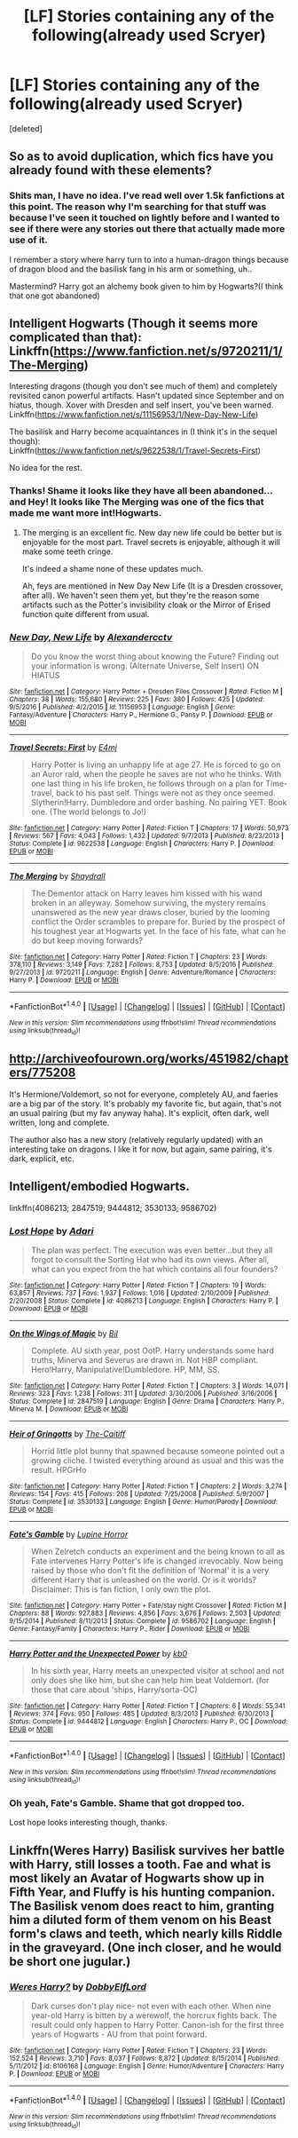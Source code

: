 #+TITLE: [LF] Stories containing any of the following(already used Scryer)

* [LF] Stories containing any of the following(already used Scryer)
:PROPERTIES:
:Score: 4
:DateUnix: 1499354501.0
:DateShort: 2017-Jul-06
:FlairText: Request
:END:
[deleted]


** So as to avoid duplication, which fics have you already found with these elements?
:PROPERTIES:
:Author: wordhammer
:Score: 1
:DateUnix: 1499354899.0
:DateShort: 2017-Jul-06
:END:

*** Shits man, I have no idea. I've read well over 1.5k fanfictions at this point. The reason why I'm searching for that stuff was because I've seen it touched on lightly before and I wanted to see if there were any stories out there that actually made more use of it.

I remember a story where harry turn to into a human-dragon things because of dragon blood and the basilisk fang in his arm or something, uh..

Mastermind? Harry got an alchemy book given to him by Hogwarts?(I think that one got abandoned)
:PROPERTIES:
:Author: TrueSneakyDevil
:Score: 1
:DateUnix: 1499355897.0
:DateShort: 2017-Jul-06
:END:


** Intelligent Hogwarts (Though it seems more complicated than that):\\
Linkffn([[https://www.fanfiction.net/s/9720211/1/The-Merging]])

Interesting dragons (though you don't see much of them) and completely revisited canon powerful artifacts. Hasn't updated since September and on hiatus, though. Xover with Dresden and self insert, you've been warned.\\
Linkffn([[https://www.fanfiction.net/s/11156953/1/New-Day-New-Life]])

The basilisk and Harry become acquaintances in (I think it's in the sequel though):\\
Linkffn([[https://www.fanfiction.net/s/9622538/1/Travel-Secrets-First]])

No idea for the rest.
:PROPERTIES:
:Author: AnIndividualist
:Score: 1
:DateUnix: 1499357818.0
:DateShort: 2017-Jul-06
:END:

*** Thanks! Shame it looks like they have all been abandoned...and Hey! It looks like The Merging was one of the fics that made me want more int!Hogwarts.
:PROPERTIES:
:Author: TrueSneakyDevil
:Score: 2
:DateUnix: 1499365315.0
:DateShort: 2017-Jul-06
:END:

**** The merging is an excellent fic. New day new life could be better but is enjoyable for the most part. Travel secrets is enjoyable, although it will make some teeth cringe.

It's indeed a shame none of these updates much.

Ah, feys are mentioned in New Day New Life (It is a Dresden crossover, after all). We haven't seen them yet, but they're the reason some artifacts such as the Potter's invisibility cloak or the Mirror of Erised function quite different from usual.
:PROPERTIES:
:Author: AnIndividualist
:Score: 1
:DateUnix: 1499365846.0
:DateShort: 2017-Jul-06
:END:


*** [[http://www.fanfiction.net/s/11156953/1/][*/New Day, New Life/*]] by [[https://www.fanfiction.net/u/4729913/Alexandercctv][/Alexandercctv/]]

#+begin_quote
  Do you know the worst thing about knowing the Future? Finding out your information is wrong. (Alternate Universe, Self Insert) ON HIATUS
#+end_quote

^{/Site/: [[http://www.fanfiction.net/][fanfiction.net]] *|* /Category/: Harry Potter + Dresden Files Crossover *|* /Rated/: Fiction M *|* /Chapters/: 38 *|* /Words/: 155,680 *|* /Reviews/: 225 *|* /Favs/: 380 *|* /Follows/: 425 *|* /Updated/: 9/5/2016 *|* /Published/: 4/2/2015 *|* /id/: 11156953 *|* /Language/: English *|* /Genre/: Fantasy/Adventure *|* /Characters/: Harry P., Hermione G., Pansy P. *|* /Download/: [[http://www.ff2ebook.com/old/ffn-bot/index.php?id=11156953&source=ff&filetype=epub][EPUB]] or [[http://www.ff2ebook.com/old/ffn-bot/index.php?id=11156953&source=ff&filetype=mobi][MOBI]]}

--------------

[[http://www.fanfiction.net/s/9622538/1/][*/Travel Secrets: First/*]] by [[https://www.fanfiction.net/u/4349156/E4mj][/E4mj/]]

#+begin_quote
  Harry Potter is living an unhappy life at age 27. He is forced to go on an Auror raid, when the people he saves are not who he thinks. With one last thing in his life broken, he follows through on a plan for Time-travel, back to his past self. Things were not as they once seemed. Slytherin!Harry. Dumbledore and order bashing. No pairing YET. Book one. (The world belongs to Jo!)
#+end_quote

^{/Site/: [[http://www.fanfiction.net/][fanfiction.net]] *|* /Category/: Harry Potter *|* /Rated/: Fiction T *|* /Chapters/: 17 *|* /Words/: 50,973 *|* /Reviews/: 567 *|* /Favs/: 4,043 *|* /Follows/: 1,432 *|* /Updated/: 9/7/2013 *|* /Published/: 8/23/2013 *|* /Status/: Complete *|* /id/: 9622538 *|* /Language/: English *|* /Characters/: Harry P. *|* /Download/: [[http://www.ff2ebook.com/old/ffn-bot/index.php?id=9622538&source=ff&filetype=epub][EPUB]] or [[http://www.ff2ebook.com/old/ffn-bot/index.php?id=9622538&source=ff&filetype=mobi][MOBI]]}

--------------

[[http://www.fanfiction.net/s/9720211/1/][*/The Merging/*]] by [[https://www.fanfiction.net/u/2102558/Shaydrall][/Shaydrall/]]

#+begin_quote
  The Dementor attack on Harry leaves him kissed with his wand broken in an alleyway. Somehow surviving, the mystery remains unanswered as the new year draws closer, buried by the looming conflict the Order scrambles to prepare for. Buried by the prospect of his toughest year at Hogwarts yet. In the face of his fate, what can he do but keep moving forwards?
#+end_quote

^{/Site/: [[http://www.fanfiction.net/][fanfiction.net]] *|* /Category/: Harry Potter *|* /Rated/: Fiction T *|* /Chapters/: 23 *|* /Words/: 378,110 *|* /Reviews/: 3,149 *|* /Favs/: 7,282 *|* /Follows/: 8,753 *|* /Updated/: 8/5/2016 *|* /Published/: 9/27/2013 *|* /id/: 9720211 *|* /Language/: English *|* /Genre/: Adventure/Romance *|* /Characters/: Harry P. *|* /Download/: [[http://www.ff2ebook.com/old/ffn-bot/index.php?id=9720211&source=ff&filetype=epub][EPUB]] or [[http://www.ff2ebook.com/old/ffn-bot/index.php?id=9720211&source=ff&filetype=mobi][MOBI]]}

--------------

*FanfictionBot*^{1.4.0} *|* [[[https://github.com/tusing/reddit-ffn-bot/wiki/Usage][Usage]]] | [[[https://github.com/tusing/reddit-ffn-bot/wiki/Changelog][Changelog]]] | [[[https://github.com/tusing/reddit-ffn-bot/issues/][Issues]]] | [[[https://github.com/tusing/reddit-ffn-bot/][GitHub]]] | [[[https://www.reddit.com/message/compose?to=tusing][Contact]]]

^{/New in this version: Slim recommendations using/ ffnbot!slim! /Thread recommendations using/ linksub(thread_id)!}
:PROPERTIES:
:Author: FanfictionBot
:Score: 1
:DateUnix: 1499357843.0
:DateShort: 2017-Jul-06
:END:


** [[http://archiveofourown.org/works/451982/chapters/775208]]

It's Hermione/Voldemort, so not for everyone, completely AU, and faeries are a big par of the story. It's probably my favorite fic, but again, that's not an usual pairing (but my fav anyway haha). It's explicit, often dark, well written, long and complete.

The author also has a new story (relatively regularly updated) with an interesting take on dragons. I like it for now, but again, same pairing, it's dark, explicit, etc.
:PROPERTIES:
:Author: Haelx
:Score: 1
:DateUnix: 1499360013.0
:DateShort: 2017-Jul-06
:END:


** Intelligent/embodied Hogwarts.

linkffn(4086213; 2847519; 9444812; 3530133; 9586702)
:PROPERTIES:
:Author: 295Kelvin
:Score: 1
:DateUnix: 1499367547.0
:DateShort: 2017-Jul-06
:END:

*** [[http://www.fanfiction.net/s/4086213/1/][*/Lost Hope/*]] by [[https://www.fanfiction.net/u/1451314/Adari][/Adari/]]

#+begin_quote
  The plan was perfect. The execution was even better...but they all forgot to consult the Sorting Hat who had its own views. After all, what can you expect from the hat which contains all four founders?
#+end_quote

^{/Site/: [[http://www.fanfiction.net/][fanfiction.net]] *|* /Category/: Harry Potter *|* /Rated/: Fiction T *|* /Chapters/: 19 *|* /Words/: 63,857 *|* /Reviews/: 737 *|* /Favs/: 1,937 *|* /Follows/: 1,016 *|* /Updated/: 2/10/2009 *|* /Published/: 2/20/2008 *|* /Status/: Complete *|* /id/: 4086213 *|* /Language/: English *|* /Characters/: Harry P. *|* /Download/: [[http://www.ff2ebook.com/old/ffn-bot/index.php?id=4086213&source=ff&filetype=epub][EPUB]] or [[http://www.ff2ebook.com/old/ffn-bot/index.php?id=4086213&source=ff&filetype=mobi][MOBI]]}

--------------

[[http://www.fanfiction.net/s/2847519/1/][*/On the Wings of Magic/*]] by [[https://www.fanfiction.net/u/54589/Bil][/Bil/]]

#+begin_quote
  Complete. AU sixth year, post OotP. Harry understands some hard truths, Minerva and Severus are drawn in. Not HBP compliant. Hero!Harry, Manipulative!Dumbledore. HP, MM, SS.
#+end_quote

^{/Site/: [[http://www.fanfiction.net/][fanfiction.net]] *|* /Category/: Harry Potter *|* /Rated/: Fiction T *|* /Chapters/: 3 *|* /Words/: 14,071 *|* /Reviews/: 323 *|* /Favs/: 1,238 *|* /Follows/: 311 *|* /Updated/: 3/30/2006 *|* /Published/: 3/16/2006 *|* /Status/: Complete *|* /id/: 2847519 *|* /Language/: English *|* /Genre/: Drama *|* /Characters/: Harry P., Minerva M. *|* /Download/: [[http://www.ff2ebook.com/old/ffn-bot/index.php?id=2847519&source=ff&filetype=epub][EPUB]] or [[http://www.ff2ebook.com/old/ffn-bot/index.php?id=2847519&source=ff&filetype=mobi][MOBI]]}

--------------

[[http://www.fanfiction.net/s/3530133/1/][*/Heir of Gringotts/*]] by [[https://www.fanfiction.net/u/1017807/The-Caitiff][/The-Caitiff/]]

#+begin_quote
  Horrid little plot bunny that spawned because someone pointed out a growing cliche. I twisted everything around as usual and this was the result. HPGrHo
#+end_quote

^{/Site/: [[http://www.fanfiction.net/][fanfiction.net]] *|* /Category/: Harry Potter *|* /Rated/: Fiction T *|* /Chapters/: 2 *|* /Words/: 3,274 *|* /Reviews/: 154 *|* /Favs/: 415 *|* /Follows/: 208 *|* /Updated/: 7/25/2008 *|* /Published/: 5/9/2007 *|* /Status/: Complete *|* /id/: 3530133 *|* /Language/: English *|* /Genre/: Humor/Parody *|* /Download/: [[http://www.ff2ebook.com/old/ffn-bot/index.php?id=3530133&source=ff&filetype=epub][EPUB]] or [[http://www.ff2ebook.com/old/ffn-bot/index.php?id=3530133&source=ff&filetype=mobi][MOBI]]}

--------------

[[http://www.fanfiction.net/s/9586702/1/][*/Fate's Gamble/*]] by [[https://www.fanfiction.net/u/4199791/Lupine-Horror][/Lupine Horror/]]

#+begin_quote
  When Zelretch conducts an experiment and the being known to all as Fate intervenes Harry Potter's life is changed irrevocably. Now being raised by those who don't fit the definition of 'Normal' it is a very different Harry that is unleashed on the world. Or is it worlds? Disclaimer: This is fan fiction, I only own the plot.
#+end_quote

^{/Site/: [[http://www.fanfiction.net/][fanfiction.net]] *|* /Category/: Harry Potter + Fate/stay night Crossover *|* /Rated/: Fiction M *|* /Chapters/: 88 *|* /Words/: 927,883 *|* /Reviews/: 4,856 *|* /Favs/: 3,676 *|* /Follows/: 2,503 *|* /Updated/: 9/15/2014 *|* /Published/: 8/11/2013 *|* /Status/: Complete *|* /id/: 9586702 *|* /Language/: English *|* /Genre/: Fantasy/Family *|* /Characters/: Harry P., Rider *|* /Download/: [[http://www.ff2ebook.com/old/ffn-bot/index.php?id=9586702&source=ff&filetype=epub][EPUB]] or [[http://www.ff2ebook.com/old/ffn-bot/index.php?id=9586702&source=ff&filetype=mobi][MOBI]]}

--------------

[[http://www.fanfiction.net/s/9444812/1/][*/Harry Potter and the Unexpected Power/*]] by [[https://www.fanfiction.net/u/1251524/kb0][/kb0/]]

#+begin_quote
  In his sixth year, Harry meets an unexpected visitor at school and not only does she like him, but she can help him beat Voldemort. (for those that care about 'ships, Harry/sorta-OC)
#+end_quote

^{/Site/: [[http://www.fanfiction.net/][fanfiction.net]] *|* /Category/: Harry Potter *|* /Rated/: Fiction T *|* /Chapters/: 6 *|* /Words/: 55,341 *|* /Reviews/: 374 *|* /Favs/: 950 *|* /Follows/: 485 *|* /Updated/: 8/3/2013 *|* /Published/: 6/30/2013 *|* /Status/: Complete *|* /id/: 9444812 *|* /Language/: English *|* /Characters/: Harry P., OC *|* /Download/: [[http://www.ff2ebook.com/old/ffn-bot/index.php?id=9444812&source=ff&filetype=epub][EPUB]] or [[http://www.ff2ebook.com/old/ffn-bot/index.php?id=9444812&source=ff&filetype=mobi][MOBI]]}

--------------

*FanfictionBot*^{1.4.0} *|* [[[https://github.com/tusing/reddit-ffn-bot/wiki/Usage][Usage]]] | [[[https://github.com/tusing/reddit-ffn-bot/wiki/Changelog][Changelog]]] | [[[https://github.com/tusing/reddit-ffn-bot/issues/][Issues]]] | [[[https://github.com/tusing/reddit-ffn-bot/][GitHub]]] | [[[https://www.reddit.com/message/compose?to=tusing][Contact]]]

^{/New in this version: Slim recommendations using/ ffnbot!slim! /Thread recommendations using/ linksub(thread_id)!}
:PROPERTIES:
:Author: FanfictionBot
:Score: 1
:DateUnix: 1499367558.0
:DateShort: 2017-Jul-06
:END:


*** Oh yeah, Fate's Gamble. Shame that got dropped too.

Lost hope looks interesting though, thanks.
:PROPERTIES:
:Author: TrueSneakyDevil
:Score: 1
:DateUnix: 1499394486.0
:DateShort: 2017-Jul-07
:END:


** Linkffn(Weres Harry) Basilisk survives her battle with Harry, still losses a tooth. Fae and what is most likely an Avatar of Hogwarts show up in Fifth Year, and Fluffy is his hunting companion. The Basilisk venom does react to him, granting him a diluted form of them venom on his Beast form's claws and teeth, which nearly kills Riddle in the graveyard. (One inch closer, and he would be short one jugular.)
:PROPERTIES:
:Author: Jahoan
:Score: 1
:DateUnix: 1499396436.0
:DateShort: 2017-Jul-07
:END:

*** [[http://www.fanfiction.net/s/8106168/1/][*/Weres Harry?/*]] by [[https://www.fanfiction.net/u/1077111/DobbyElfLord][/DobbyElfLord/]]

#+begin_quote
  Dark curses don't play nice- not even with each other. When nine year-old Harry is bitten by a werewolf, the horcrux fights back. The result could only happen to Harry Potter. Canon-ish for the first three years of Hogwarts - AU from that point forward.
#+end_quote

^{/Site/: [[http://www.fanfiction.net/][fanfiction.net]] *|* /Category/: Harry Potter *|* /Rated/: Fiction T *|* /Chapters/: 23 *|* /Words/: 152,524 *|* /Reviews/: 3,710 *|* /Favs/: 8,037 *|* /Follows/: 8,872 *|* /Updated/: 8/15/2014 *|* /Published/: 5/11/2012 *|* /id/: 8106168 *|* /Language/: English *|* /Genre/: Humor/Adventure *|* /Characters/: Harry P. *|* /Download/: [[http://www.ff2ebook.com/old/ffn-bot/index.php?id=8106168&source=ff&filetype=epub][EPUB]] or [[http://www.ff2ebook.com/old/ffn-bot/index.php?id=8106168&source=ff&filetype=mobi][MOBI]]}

--------------

*FanfictionBot*^{1.4.0} *|* [[[https://github.com/tusing/reddit-ffn-bot/wiki/Usage][Usage]]] | [[[https://github.com/tusing/reddit-ffn-bot/wiki/Changelog][Changelog]]] | [[[https://github.com/tusing/reddit-ffn-bot/issues/][Issues]]] | [[[https://github.com/tusing/reddit-ffn-bot/][GitHub]]] | [[[https://www.reddit.com/message/compose?to=tusing][Contact]]]

^{/New in this version: Slim recommendations using/ ffnbot!slim! /Thread recommendations using/ linksub(thread_id)!}
:PROPERTIES:
:Author: FanfictionBot
:Score: 1
:DateUnix: 1499396451.0
:DateShort: 2017-Jul-07
:END:
